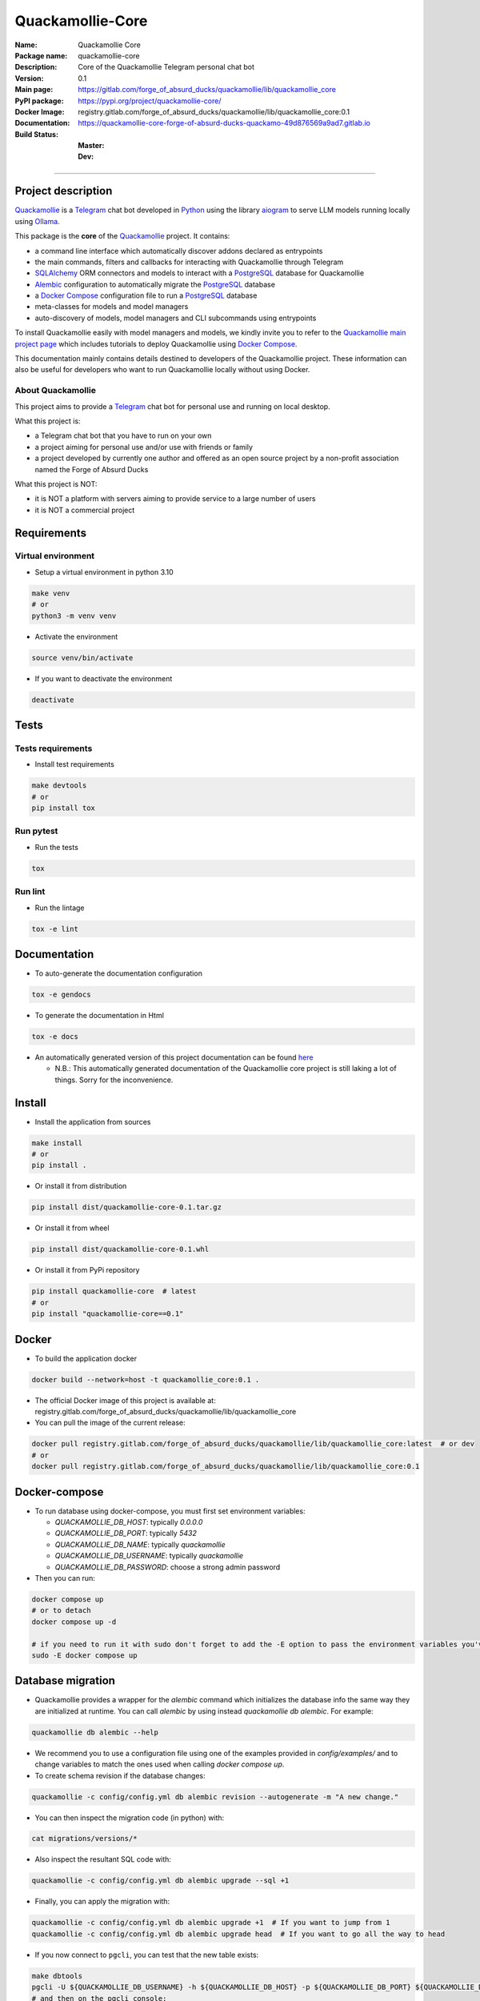 =================
Quackamollie-Core
=================

:Name: Quackamollie Core
:Package name: quackamollie-core
:Description: Core of the Quackamollie Telegram personal chat bot
:Version: 0.1
:Main page: https://gitlab.com/forge_of_absurd_ducks/quackamollie/lib/quackamollie_core
:PyPI package: https://pypi.org/project/quackamollie-core/
:Docker Image: registry.gitlab.com/forge_of_absurd_ducks/quackamollie/lib/quackamollie_core:0.1
:Documentation: https://quackamollie-core-forge-of-absurd-ducks-quackamo-49d876569a9ad7.gitlab.io
:Build Status:
    :Master: |master_pipeline_badge| |master_coverage_badge|
    :Dev: |dev_pipeline_badge| |dev_coverage_badge|

.. |master_pipeline_badge| image:: https://gitlab.com/forge_of_absurd_ducks/quackamollie/lib/quackamollie_core/badges/master/pipeline.svg
   :target: https://gitlab.com/forge_of_absurd_ducks/quackamollie/lib/quackamollie_core/commits/master
   :alt: Master pipeline status
.. |master_coverage_badge| image:: https://gitlab.com/forge_of_absurd_ducks/quackamollie/lib/quackamollie_core/badges/master/coverage.svg
   :target: https://gitlab.com/forge_of_absurd_ducks/quackamollie/lib/quackamollie_core/commits/master
   :alt: Master coverage status

.. |dev_pipeline_badge| image:: https://gitlab.com/forge_of_absurd_ducks/quackamollie/lib/quackamollie_core/badges/dev/pipeline.svg
   :target: https://gitlab.com/forge_of_absurd_ducks/quackamollie/lib/quackamollie_core/commits/dev
   :alt: Dev pipeline status
.. |dev_coverage_badge| image:: https://gitlab.com/forge_of_absurd_ducks/quackamollie/lib/quackamollie_core/badges/dev/coverage.svg
   :target: https://gitlab.com/forge_of_absurd_ducks/quackamollie/lib/quackamollie_core/commits/dev
   :alt: Dev coverage status

----

Project description
===================
`Quackamollie <https://gitlab.com/forge_of_absurd_ducks/quackamollie/quackamollie>`_ is a `Telegram <https://telegram.org/>`_ chat bot
developed in `Python <https://www.python.org/>`_ using the library `aiogram <https://docs.aiogram.dev/en/latest/>`_ to serve LLM models
running locally using `Ollama <https://ollama.com/>`_.

This package is the **core** of the `Quackamollie <https://gitlab.com/forge_of_absurd_ducks/quackamollie/quackamollie>`_ project.
It contains:

- a command line interface which automatically discover addons declared as entrypoints
- the main commands, filters and callbacks for interacting with Quackamollie through Telegram
- `SQLAlchemy <https://www.sqlalchemy.org/>`_ ORM connectors and models to interact with a `PostgreSQL <https://www.postgresql.org/>`_ database for Quackamollie
- `Alembic <https://alembic.sqlalchemy.org/>`_ configuration to automatically migrate the `PostgreSQL <https://www.postgresql.org/>`_ database
- a `Docker Compose <https://docs.docker.com/compose/>`_ configuration file to run a `PostgreSQL <https://www.postgresql.org/>`_ database
- meta-classes for models and model managers
- auto-discovery of models, model managers and CLI subcommands using entrypoints

To install Quackamollie easily with model managers and models, we kindly invite you to refer to the `Quackamollie main project page <https://gitlab.com/forge_of_absurd_ducks/quackamollie/quackamollie>`_
which includes tutorials to deploy Quackamollie using `Docker Compose <https://docs.docker.com/compose/>`_.

This documentation mainly contains details destined to developers of the Quackamollie project.
These information can also be useful for developers who want to run Quackamollie locally without using Docker.


About Quackamollie
------------------
This project aims to provide a `Telegram <https://telegram.org/>`_ chat bot for personal use and running on local desktop.

What this project is:

- a Telegram chat bot that you have to run on your own
- a project aiming for personal use and/or use with friends or family
- a project developed by currently one author and offered as an open source project by a non-profit association named the Forge of Absurd Ducks

What this project is NOT:

- it is NOT a platform with servers aiming to provide service to a large number of users
- it is NOT a commercial project


Requirements
============

Virtual environment
-------------------
- Setup a virtual environment in python 3.10

.. code-block:: bash

   make venv
   # or
   python3 -m venv venv

- Activate the environment

.. code-block:: bash

   source venv/bin/activate

- If you want to deactivate the environment

.. code-block:: bash

   deactivate


Tests
=====

Tests requirements
------------------
- Install test requirements

.. code-block:: bash

   make devtools
   # or
   pip install tox

Run pytest
----------
- Run the tests

.. code-block:: bash

   tox

Run lint
--------
- Run the lintage

.. code-block:: bash

   tox -e lint


Documentation
=============

- To auto-generate the documentation configuration

.. code-block:: bash

   tox -e gendocs

- To generate the documentation in Html

.. code-block:: bash

   tox -e docs

- An automatically generated version of this project documentation can be found `here <https://quackamollie-core-forge-of-absurd-ducks-quackamo-49d876569a9ad7.gitlab.io>`_

  - N.B.: This automatically generated documentation of the Quackamollie core project is still laking a lot of things. Sorry for the inconvenience.


Install
=======
- Install the application from sources

.. code-block:: bash

   make install
   # or
   pip install .

- Or install it from distribution

.. code-block:: bash

   pip install dist/quackamollie-core-0.1.tar.gz

- Or install it from wheel

.. code-block:: bash

   pip install dist/quackamollie-core-0.1.whl

- Or install it from PyPi repository

.. code-block:: bash

   pip install quackamollie-core  # latest
   # or
   pip install "quackamollie-core==0.1"


Docker
======
- To build the application docker

.. code-block:: bash

   docker build --network=host -t quackamollie_core:0.1 .

- The official Docker image of this project is available at: registry.gitlab.com/forge_of_absurd_ducks/quackamollie/lib/quackamollie_core

- You can pull the image of the current release:

.. code-block:: bash

   docker pull registry.gitlab.com/forge_of_absurd_ducks/quackamollie/lib/quackamollie_core:latest  # or dev
   # or
   docker pull registry.gitlab.com/forge_of_absurd_ducks/quackamollie/lib/quackamollie_core:0.1


Docker-compose
==============
- To run database using docker-compose, you must first set environment variables:

  - `QUACKAMOLLIE_DB_HOST`: typically `0.0.0.0`
  - `QUACKAMOLLIE_DB_PORT`: typically `5432`
  - `QUACKAMOLLIE_DB_NAME`: typically `quackamollie`
  - `QUACKAMOLLIE_DB_USERNAME`: typically `quackamollie`
  - `QUACKAMOLLIE_DB_PASSWORD`: choose a strong admin password

- Then you can run:

.. code-block:: bash

   docker compose up
   # or to detach
   docker compose up -d

   # if you need to run it with sudo don't forget to add the -E option to pass the environment variables you've set
   sudo -E docker compose up

Database migration
==================
- Quackamollie provides a wrapper for the `alembic` command which initializes the database info the same way they are
  initialized at runtime. You can call `alembic` by using instead `quackamollie db alembic`. For example:

.. code-block:: bash

   quackamollie db alembic --help

- We recommend you to use a configuration file using one of the examples provided in `config/examples/` and to change
  variables to match the ones used when calling `docker compose up`.

- To create schema revision if the database changes:

.. code-block:: bash

   quackamollie -c config/config.yml db alembic revision --autogenerate -m "A new change."

- You can then inspect the migration code (in python) with:

.. code-block:: bash

   cat migrations/versions/*

- Also inspect the resultant SQL code with:

.. code-block:: bash

   quackamollie -c config/config.yml db alembic upgrade --sql +1

- Finally, you can apply the migration with:

.. code-block:: bash

   quackamollie -c config/config.yml db alembic upgrade +1  # If you want to jump from 1
   quackamollie -c config/config.yml db alembic upgrade head  # If you want to go all the way to head

- If you now connect to ``pgcli``, you can test that the new table exists:

.. code-block:: bash

   make dbtools
   pgcli -U ${QUACKAMOLLIE_DB_USERNAME} -h ${QUACKAMOLLIE_DB_HOST} -p ${QUACKAMOLLIE_DB_PORT} ${QUACKAMOLLIE_DB_NAME}
   # and then on the pgcli console:
   \dt
   # and again on the pgcli console:
   SELECT * FROM users;

- alembic downgrade -1

.. code-block:: bash

   quackamollie -c config/config.yml db alembic downgrade -1

- You can also migrate using the `docker` image from our official docker registry.

.. code-block:: bash

   docker run --rm --name quackamollie-migration \
   --network host \
   --mount type=bind,source="$(pwd)"/config/config.yml,target=/config/config.yml,readonly \
   registry.gitlab.com/forge_of_absurd_ducks/quackamollie/lib/quackamollie_core:0.1 \
   -vvvv -c /config/config.yml db alembic upgrade head

   # if you need to run it with sudo don't forget to add the -E option to pass the environment variables you've set
   sudo -E docker run --rm --name quackamollie-migration \
   --network host \
   --mount type=bind,source="$(pwd)"/config/config.yml,target=/config/config.yml,readonly \
   registry.gitlab.com/forge_of_absurd_ducks/quackamollie/lib/quackamollie_core:0.1 \
   -vvvv -c /config/config.yml db alembic upgrade head

- To do the same using `docker-compose`, please refer to the `quackamollie` main repository.


Running the project
===================
Quackamollie-core provides a command tool line named `quackamollie`.
You can find examples of configuration files in the folder `config/examples`.

.. code-block:: bash

   quackamollie -vvvv -c config/config.yml serve

Pictures and demonstration videos will be included in the documentation in future releases.


Database
========

- This is the latest schema of the database, generated automatically by the plugin `quackamollie-devtools <https://gitlab.com/forge_of_absurd_ducks/quackamollie/lib/cli/quackamollie_devtools>`_ (can be installed using `pip install quackamollie-devtools`):

.. image:: https://gitlab.com/forge_of_absurd_ducks/quackamollie/lib/cli/quackamollie_devtools/-/raw/master/schemas/quackamollie_schema_latest.png
   :alt: Quackamollie database schema automatically generated by plugin quackamollie-devtools


Authors
=======

- **QuacktorAI** - *Initial work* - `quacktorai <https://gitlab.com/quacktorai>`_


Contributing
============
Currently, the project is still in early stages.
It lacks several base features we expect to implement in the versions 0.2 and 0.3, for example RAG capabilities will be added in version 0.2.

For this reason, **we do NOT accept yet issues asking for new features**.
However, you can report bugs or assimilated problems you may encounter and we will do our best to fix them.

If you want to report a bug of `quackamollie-core`, please open an issue in the `Gitlab ticket management section of this project <https://gitlab.com/forge_of_absurd_ducks/quackamollie/lib/quackamollie_core/-/issues>`_

For more details on the general contributing mindset of this project, please refer to `CONTRIBUTING.md <https://gitlab.com/forge_of_absurd_ducks/quackamollie/lib/quackamollie_core/-/blob/master/CONTRIBUTING.md>`_.


Credits
=======

Section in writing, sorry for the inconvenience.
